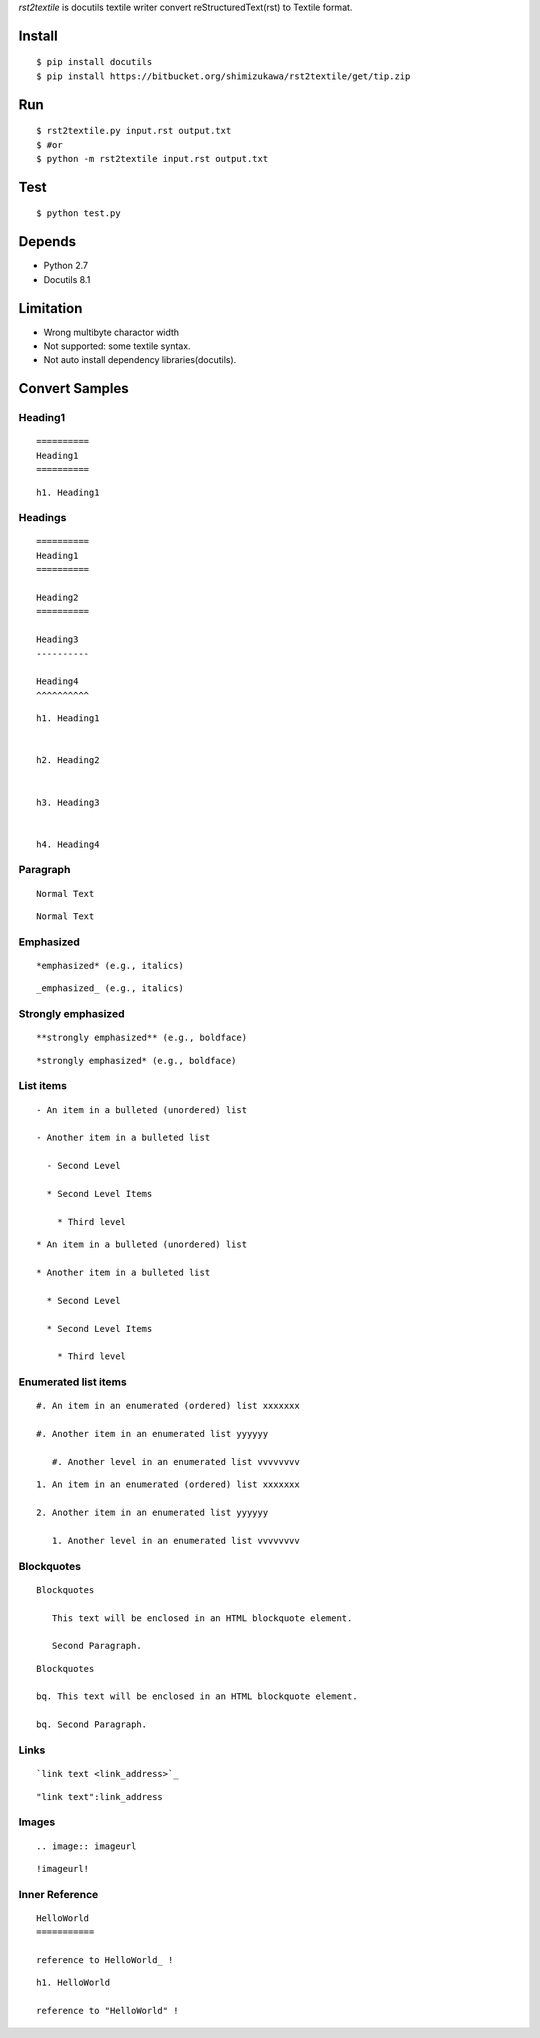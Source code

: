 `rst2textile` is docutils textile writer convert reStructuredText(rst) to Textile format.

Install
========

::

   $ pip install docutils
   $ pip install https://bitbucket.org/shimizukawa/rst2textile/get/tip.zip

Run
======

::

   $ rst2textile.py input.rst output.txt
   $ #or
   $ python -m rst2textile input.rst output.txt

Test
=====

::

   $ python test.py

Depends
========
* Python 2.7
* Docutils 8.1

Limitation
============

* Wrong multibyte charactor width
* Not supported: some textile syntax.
* Not auto install dependency libraries(docutils).


Convert Samples
==================

Heading1
---------
.. container:: test, rst, textile

   ::

      ==========
      Heading1
      ==========

   ::

      h1. Heading1

Headings
---------
.. container:: test, rst, textile

   ::

      ==========
      Heading1
      ==========

      Heading2
      ==========

      Heading3
      ----------

      Heading4
      ^^^^^^^^^^

   ::

      h1. Heading1


      h2. Heading2


      h3. Heading3


      h4. Heading4


Paragraph
----------

.. container:: test, rst, textile

   ::

      Normal Text

   ::

      Normal Text

Emphasized
-----------

.. container:: test, rst, textile

   ::

      *emphasized* (e.g., italics)

   ::

      _emphasized_ (e.g., italics)

Strongly emphasized
--------------------
.. container:: test, rst, textile

   ::

      **strongly emphasized** (e.g., boldface)

   ::

      *strongly emphasized* (e.g., boldface)

List items
-----------
.. container:: test, rst, textile

   ::

      - An item in a bulleted (unordered) list

      - Another item in a bulleted list

        - Second Level

        * Second Level Items

          * Third level

   ::

      * An item in a bulleted (unordered) list

      * Another item in a bulleted list

        * Second Level

        * Second Level Items

          * Third level

Enumerated list items
----------------------
.. container:: test, rst, textile

   ::

      #. An item in an enumerated (ordered) list xxxxxxx

      #. Another item in an enumerated list yyyyyy

         #. Another level in an enumerated list vvvvvvvv


   ::

      1. An item in an enumerated (ordered) list xxxxxxx

      2. Another item in an enumerated list yyyyyy

         1. Another level in an enumerated list vvvvvvvv

Blockquotes
------------
.. container:: test, rst, textile

   ::

      Blockquotes

         This text will be enclosed in an HTML blockquote element.

         Second Paragraph.

   ::

      Blockquotes

      bq. This text will be enclosed in an HTML blockquote element.

      bq. Second Paragraph.

Links
-------
.. container:: test, rst, textile

   ::

      `link text <link_address>`_

   ::

      "link text":link_address

Images
-------
.. container:: test, rst, textile

   ::

       .. image:: imageurl

   ::

      !imageurl!


Inner Reference
----------------
.. container:: test, rst, textile

   ::

      HelloWorld
      ===========

      reference to HelloWorld_ !

   ::

      h1. HelloWorld

      reference to "HelloWorld" !


